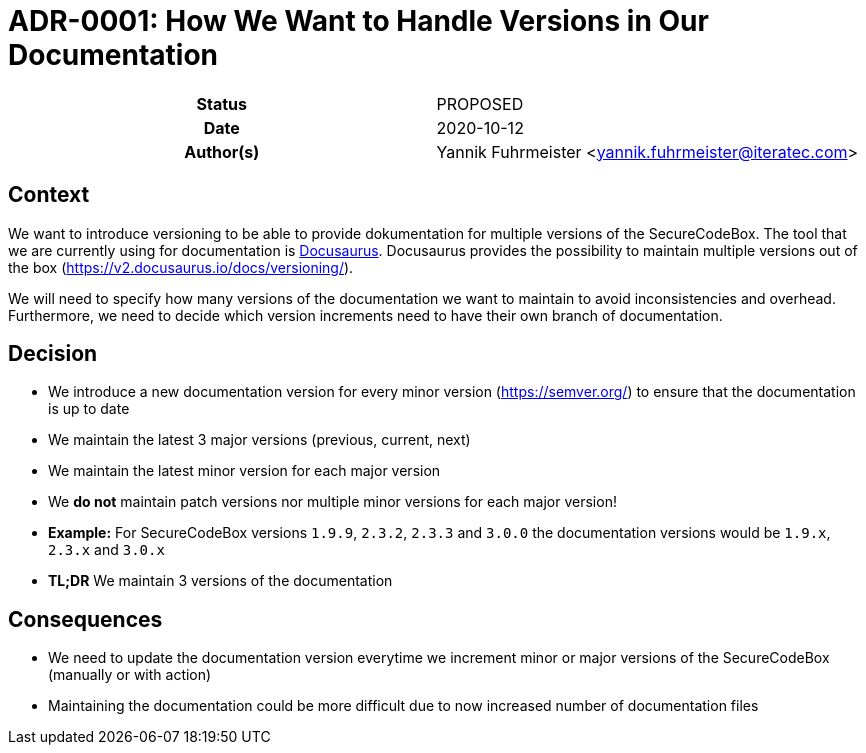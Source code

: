 [[ADR-0001]]
= ADR-0001: How We Want to Handle Versions in Our Documentation

[cols="h,d",grid=rows,frame=none,stripes=none,caption="Status",%autowidth]
|====
// Use one of the ADR status parameter based on status
// Please add a cross reference link to the new ADR on 'superseded' ADR.
// e.g.: {adr_suposed_by} <<ADR-0000>>
| Status
| PROPOSED

| Date
| 2020-10-12

| Author(s)
| Yannik Fuhrmeister <yannik.fuhrmeister@iteratec.com>
// ...
|====

== Context

We want to introduce versioning to be able to provide dokumentation for multiple versions of the SecureCodeBox.
The tool that we are currently using for documentation is https://v2.docusaurus.io/[Docusaurus].
Docusaurus provides the possibility to maintain multiple versions out of the box (https://v2.docusaurus.io/docs/versioning/[]).

We will need to specify how many versions of the documentation we want to maintain to avoid inconsistencies and overhead.
Furthermore, we need to decide which version increments need to have their own branch of documentation.

== Decision

* We introduce a new documentation version for every minor version (https://semver.org/[]) to ensure that the documentation is up to date
* We maintain the latest 3 major versions (previous, current, next)
* We maintain the latest minor version for each major version
* We *do not* maintain patch versions nor multiple minor versions for each major version!
* *Example:* For SecureCodeBox versions `1.9.9`, `2.3.2`, `2.3.3` and `3.0.0` the documentation versions would be `1.9.x`, `2.3.x` and `3.0.x`
* *TL;DR* We maintain 3 versions of the documentation

== Consequences

* We need to update the documentation version everytime we increment minor or major versions of the SecureCodeBox (manually or with action)
* Maintaining the documentation could be more difficult due to now increased number of documentation files


